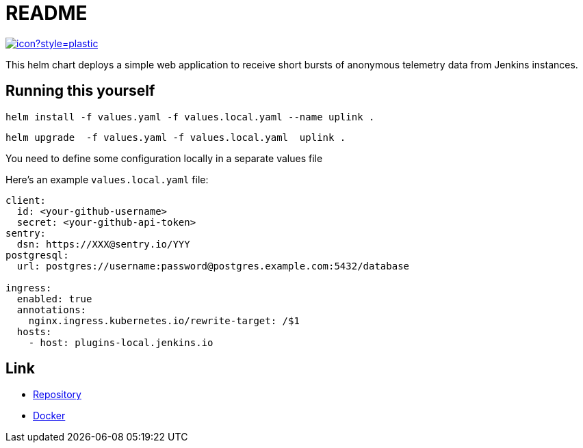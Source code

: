 = README

image:https://ci.jenkins.io/job/Infra/job/uplink/job/master/badge/icon?style=plastic[link="https://ci.jenkins.io/blue/organizations/jenkins/Infra%2Fuplink/branches"]

This helm chart deploys a simple web application to receive short bursts of anonymous telemetry data from Jenkins instances.

== Running this yourself

[source,bash]
----
helm install -f values.yaml -f values.local.yaml --name uplink .
----

[source,bash]
----
helm upgrade  -f values.yaml -f values.local.yaml  uplink .
----

You need to define some configuration locally in a separate values file

Here's an example `values.local.yaml` file:

[source,bash]
----
client:
  id: <your-github-username>
  secret: <your-github-api-token>
sentry:
  dsn: https://XXX@sentry.io/YYY
postgresql:
  url: postgres://username:password@postgres.example.com:5432/database

ingress:
  enabled: true
  annotations:
    nginx.ingress.kubernetes.io/rewrite-target: /$1
  hosts:
    - host: plugins-local.jenkins.io
----

== Link

* https://github.com/jenkins-infra/uplink/blob/master/README.adoc[Repository]
* https://hub.docker.com/r/jenkinsciinfra/uplink[Docker]
